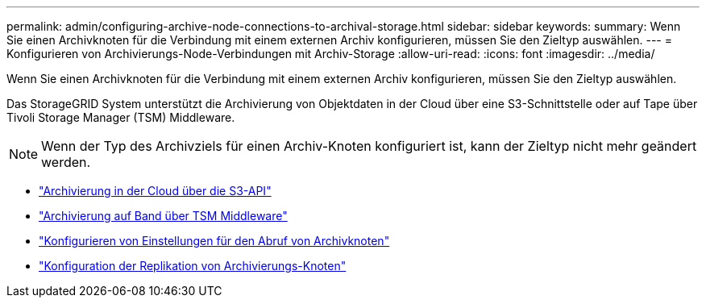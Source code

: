 ---
permalink: admin/configuring-archive-node-connections-to-archival-storage.html 
sidebar: sidebar 
keywords:  
summary: Wenn Sie einen Archivknoten für die Verbindung mit einem externen Archiv konfigurieren, müssen Sie den Zieltyp auswählen. 
---
= Konfigurieren von Archivierungs-Node-Verbindungen mit Archiv-Storage
:allow-uri-read: 
:icons: font
:imagesdir: ../media/


[role="lead"]
Wenn Sie einen Archivknoten für die Verbindung mit einem externen Archiv konfigurieren, müssen Sie den Zieltyp auswählen.

Das StorageGRID System unterstützt die Archivierung von Objektdaten in der Cloud über eine S3-Schnittstelle oder auf Tape über Tivoli Storage Manager (TSM) Middleware.


NOTE: Wenn der Typ des Archivziels für einen Archiv-Knoten konfiguriert ist, kann der Zieltyp nicht mehr geändert werden.

* link:archiving-to-cloud-through-s3-api.html["Archivierung in der Cloud über die S3-API"]
* link:archiving-to-tape-through-tsm-middleware.html["Archivierung auf Band über TSM Middleware"]
* link:configuring-archive-node-retrieve-settings.html["Konfigurieren von Einstellungen für den Abruf von Archivknoten"]
* link:configuring-archive-node-replication.html["Konfiguration der Replikation von Archivierungs-Knoten"]

